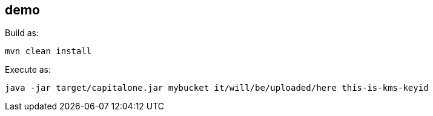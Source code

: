 == demo

Build as:

[source,bash]
----
mvn clean install
----

Execute as:

[source,bash]
----
java -jar target/capitalone.jar mybucket it/will/be/uploaded/here this-is-kms-keyid
----
